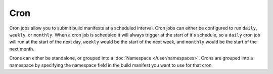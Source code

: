 ====
Cron
====

Cron jobs allow you to submit build manifests at a scheduled interval. Cron jobs
can either be configured to run ``daily``, ``weekly``, or ``monthly``. When a
cron job is scheduled it will always trigger at the start of it's schedule, so a
``daily`` cron job will run at the start of the next day, ``weekly`` would be
the start of the next week, and ``monthly`` would be the start of the next month.

Crons can either be standalone, or grouped into a :doc:`Namespace </user/namespaces>`. Crons
are grouped into a namespace by specifying the namespace field in the build
manifest you want to use for that cron.
